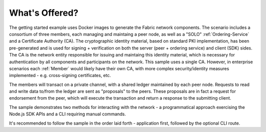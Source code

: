 What's Offered?
================

The getting started example uses Docker images to generate the Fabric
network components.  The scenario includes a consortium of three
members, each managing and maintaing a peer node, as well as a "SOLO"
:ref:`Ordering-Service` and a Certificate Authority (CA). The cryptographic identity
material, based on standard PKI implementation, has been pre-generated
and is used for signing + verification on both the server (peer + ordering service)
and client (SDK) sides.  The CA is the network entity responsible for issuing
and maintaing this identity material, which is necessary for authentication by all
components and participants on the network.  This sample uses a single CA.  However,
in enterprise scenarios each :ref:`Member` would likely have their own CA, with more
complex security/identity measures implemented - e.g. cross-signing certificates, etc.

The members will transact on a private channel, with a shared ledger maintained by
each peer node.  Requests to read and write data to/from the ledger are sent
as "proposals" to the peers.  These proposals are in fact a request for endorsement
from the peer, which will execute the transaction and return a response to the
submitting client.

The sample demonstrates two methods for interacting with the network - a programmatical
approach exercising the Node.js SDK APIs and a CLI requiring manual commands.

It's recommended to follow the sample in the order laid forth - application first,
followed by the optional CLI route.



